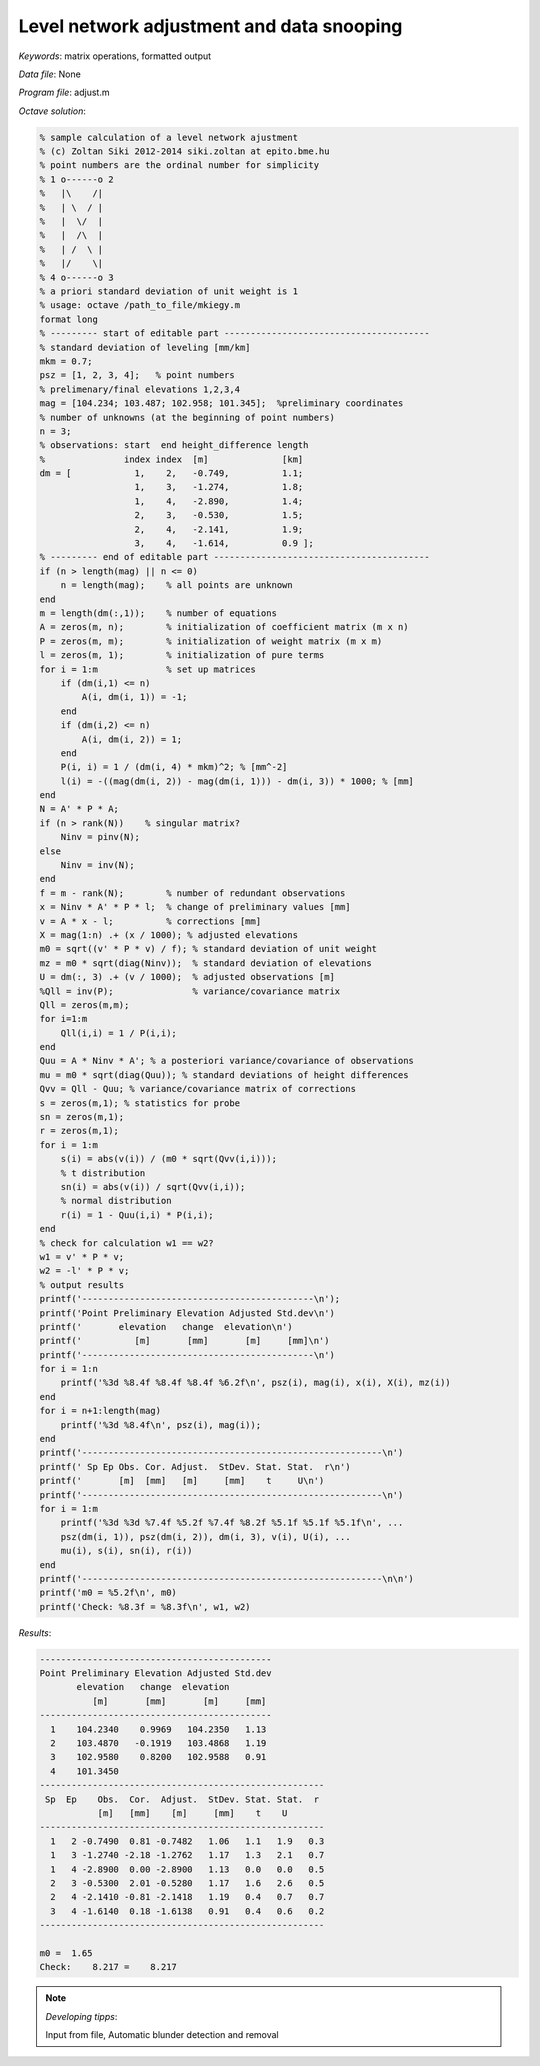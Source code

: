 Level network adjustment and data snooping
==========================================

*Keywords*: matrix operations, formatted output

*Data file*: None

*Program file*: adjust.m


*Octave solution*:

.. code:: octave

    % sample calculation of a level network ajustment
    % (c) Zoltan Siki 2012-2014 siki.zoltan at epito.bme.hu
    % point numbers are the ordinal number for simplicity
    % 1 o------o 2
    %   |\    /|
    %   | \  / |
    %   |  \/  |
    %   |  /\  |
    %   | /  \ |
    %   |/    \|
    % 4 o------o 3
    % a priori standard deviation of unit weight is 1
    % usage: octave /path_to_file/mkiegy.m
    format long
    % --------- start of editable part ---------------------------------------
    % standard deviation of leveling [mm/km]
    mkm = 0.7;
    psz = [1, 2, 3, 4];   % point numbers
    % prelimenary/final elevations 1,2,3,4
    mag = [104.234; 103.487; 102.958; 101.345];  %preliminary coordinates
    % number of unknowns (at the beginning of point numbers)
    n = 3;
    % observations: start  end height_difference length
    %               index index  [m]              [km]
    dm = [            1,    2,   -0.749,          1.1;
                      1,    3,   -1.274,          1.8;
                      1,    4,   -2.890,          1.4;
                      2,    3,   -0.530,          1.5;
                      2,    4,   -2.141,          1.9;
                      3,    4,   -1.614,          0.9 ];
    % --------- end of editable part -----------------------------------------
    if (n > length(mag) || n <= 0)
        n = length(mag);    % all points are unknown
    end
    m = length(dm(:,1));    % number of equations
    A = zeros(m, n);        % initialization of coefficient matrix (m x n)
    P = zeros(m, m);        % initialization of weight matrix (m x m)
    l = zeros(m, 1);        % initialization of pure terms
    for i = 1:m             % set up matrices
        if (dm(i,1) <= n)
            A(i, dm(i, 1)) = -1;
        end
        if (dm(i,2) <= n)
            A(i, dm(i, 2)) = 1;
        end
        P(i, i) = 1 / (dm(i, 4) * mkm)^2; % [mm^-2]
        l(i) = -((mag(dm(i, 2)) - mag(dm(i, 1))) - dm(i, 3)) * 1000; % [mm]
    end
    N = A' * P * A;
    if (n > rank(N))    % singular matrix?
        Ninv = pinv(N);
    else
        Ninv = inv(N);
    end
    f = m - rank(N);        % number of redundant observations
    x = Ninv * A' * P * l;  % change of preliminary values [mm]
    v = A * x - l;          % corrections [mm]
    X = mag(1:n) .+ (x / 1000); % adjusted elevations
    m0 = sqrt((v' * P * v) / f); % standard deviation of unit weight
    mz = m0 * sqrt(diag(Ninv));  % standard deviation of elevations
    U = dm(:, 3) .+ (v / 1000);  % adjusted observations [m]
    %Qll = inv(P);               % variance/covariance matrix
    Qll = zeros(m,m);
    for i=1:m
        Qll(i,i) = 1 / P(i,i);
    end
    Quu = A * Ninv * A'; % a posteriori variance/covariance of observations
    mu = m0 * sqrt(diag(Quu)); % standard deviations of height differences
    Qvv = Qll - Quu; % variance/covariance matrix of corrections
    s = zeros(m,1); % statistics for probe
    sn = zeros(m,1);
    r = zeros(m,1);
    for i = 1:m
        s(i) = abs(v(i)) / (m0 * sqrt(Qvv(i,i)));
        % t distribution
        sn(i) = abs(v(i)) / sqrt(Qvv(i,i));
        % normal distribution
        r(i) = 1 - Quu(i,i) * P(i,i);
    end
    % check for calculation w1 == w2?
    w1 = v' * P * v;
    w2 = -l' * P * v;
    % output results
    printf('--------------------------------------------\n');
    printf('Point Preliminary Elevation Adjusted Std.dev\n')
    printf('       elevation   change  elevation\n')
    printf('          [m]       [mm]       [m]     [mm]\n')
    printf('--------------------------------------------\n')
    for i = 1:n
        printf('%3d %8.4f %8.4f %8.4f %6.2f\n', psz(i), mag(i), x(i), X(i), mz(i))
    end
    for i = n+1:length(mag)
        printf('%3d %8.4f\n', psz(i), mag(i));
    end
    printf('---------------------------------------------------------\n')
    printf(' Sp Ep Obs. Cor. Adjust.  StDev. Stat. Stat.  r\n')
    printf('       [m]  [mm]   [m]     [mm]    t     U\n')
    printf('---------------------------------------------------------\n')
    for i = 1:m
        printf('%3d %3d %7.4f %5.2f %7.4f %8.2f %5.1f %5.1f %5.1f\n', ...
        psz(dm(i, 1)), psz(dm(i, 2)), dm(i, 3), v(i), U(i), ...
        mu(i), s(i), sn(i), r(i))
    end
    printf('---------------------------------------------------------\n\n')
    printf('m0 = %5.2f\n', m0)
    printf('Check: %8.3f = %8.3f\n', w1, w2)


*Results*:

.. code:: text

    --------------------------------------------
    Point Preliminary Elevation Adjusted Std.dev
           elevation   change  elevation
              [m]       [mm]       [m]     [mm]
    --------------------------------------------
      1    104.2340    0.9969   104.2350   1.13
      2    103.4870   -0.1919   103.4868   1.19
      3    102.9580    0.8200   102.9588   0.91
      4    101.3450
    ------------------------------------------------------
     Sp  Ep    Obs.  Cor.  Adjust.  StDev. Stat. Stat.  r
               [m]   [mm]    [m]     [mm]    t    U
    ------------------------------------------------------
      1   2 -0.7490  0.81 -0.7482   1.06   1.1   1.9   0.3
      1   3 -1.2740 -2.18 -1.2762   1.17   1.3   2.1   0.7
      1   4 -2.8900  0.00 -2.8900   1.13   0.0   0.0   0.5
      2   3 -0.5300  2.01 -0.5280   1.17   1.6   2.6   0.5
      2   4 -2.1410 -0.81 -2.1418   1.19   0.4   0.7   0.7
      3   4 -1.6140  0.18 -1.6138   0.91   0.4   0.6   0.2
    ------------------------------------------------------

    m0 =  1.65
    Check:    8.217 =    8.217

.. note:: *Developing tipps*:

    Input from file, Automatic blunder detection and removal
